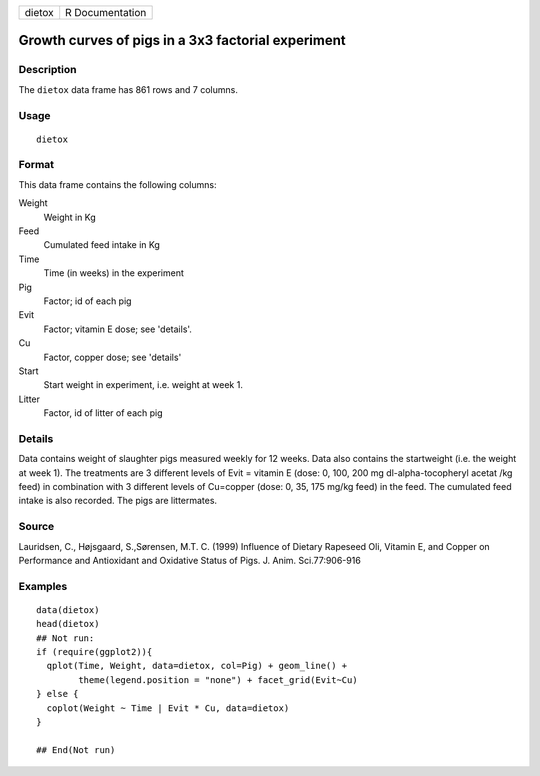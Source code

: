 ====== ===============
dietox R Documentation
====== ===============

Growth curves of pigs in a 3x3 factorial experiment
---------------------------------------------------

Description
~~~~~~~~~~~

The ``dietox`` data frame has 861 rows and 7 columns.

Usage
~~~~~

::

   dietox

Format
~~~~~~

This data frame contains the following columns:

Weight
   Weight in Kg

Feed
   Cumulated feed intake in Kg

Time
   Time (in weeks) in the experiment

Pig
   Factor; id of each pig

Evit
   Factor; vitamin E dose; see 'details'.

Cu
   Factor, copper dose; see 'details'

Start
   Start weight in experiment, i.e. weight at week 1.

Litter
   Factor, id of litter of each pig

Details
~~~~~~~

Data contains weight of slaughter pigs measured weekly for 12 weeks.
Data also contains the startweight (i.e. the weight at week 1). The
treatments are 3 different levels of Evit = vitamin E (dose: 0, 100, 200
mg dl-alpha-tocopheryl acetat /kg feed) in combination with 3 different
levels of Cu=copper (dose: 0, 35, 175 mg/kg feed) in the feed. The
cumulated feed intake is also recorded. The pigs are littermates.

Source
~~~~~~

Lauridsen, C., Højsgaard, S.,Sørensen, M.T. C. (1999) Influence of
Dietary Rapeseed Oli, Vitamin E, and Copper on Performance and
Antioxidant and Oxidative Status of Pigs. J. Anim. Sci.77:906-916

Examples
~~~~~~~~

::


   data(dietox)
   head(dietox)
   ## Not run: 
   if (require(ggplot2)){
     qplot(Time, Weight, data=dietox, col=Pig) + geom_line() +
           theme(legend.position = "none") + facet_grid(Evit~Cu)
   } else {
     coplot(Weight ~ Time | Evit * Cu, data=dietox)
   }

   ## End(Not run)
